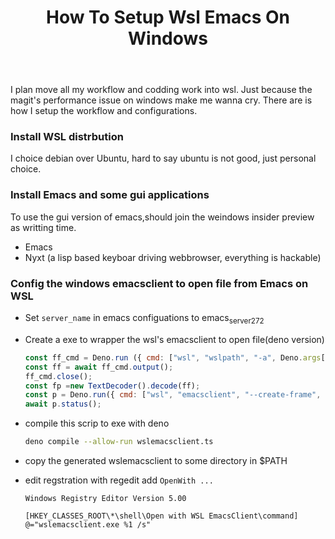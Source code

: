 #+TITLE: How To Setup Wsl Emacs On Windows

I plan move all my workflow and codding work into wsl. Just because the magit's performance issue on windows make me wanna cry.
There are is how I setup the workflow and configurations.

*** Install WSL distrbution
I choice debian over Ubuntu, hard to say ubuntu is not good, just personal choice.

*** Install Emacs and some gui applications

To use the gui version of emacs,should join the weindows insider preview as writting time.

- Emacs
- Nyxt (a lisp based keyboar driving webbrowser, everything is hackable)

***  Config the windows emacsclient to open file from Emacs on WSL
- Set =server_name= in emacs configuations to emacs_server_27_2
- Create a exe to wrapper the wsl's emacsclient to open file(deno version)
  #+begin_src js :tangle wslemacsclient.ts
const ff_cmd = Deno.run ({ cmd: ["wsl", "wslpath", "-a", Deno.args[0].replaceAll("\\", "/")],stdout: "piped", stderr: "piped"});
const ff = await ff_cmd.output();
ff_cmd.close();
const fp =new TextDecoder().decode(ff);
const p = Deno.run({ cmd: ["wsl", "emacsclient", "--create-frame", "--socket-name=/mnt/wslg/runtime-dir/emacs/emacs_server_27_2", fp]});
await p.status();
  #+end_src

- compile this scrip to exe with deno
  #+begin_src sh
deno compile --allow-run wslemacsclient.ts
  #+end_src
- copy the generated wslemacsclient to some directory in $PATH
- edit regstration with regedit add =OpenWith ...=
  #+begin_src example
Windows Registry Editor Version 5.00

[HKEY_CLASSES_ROOT\*\shell\Open with WSL EmacsClient\command]
@="wslemacsclient.exe %1 /s"

  #+end_src
